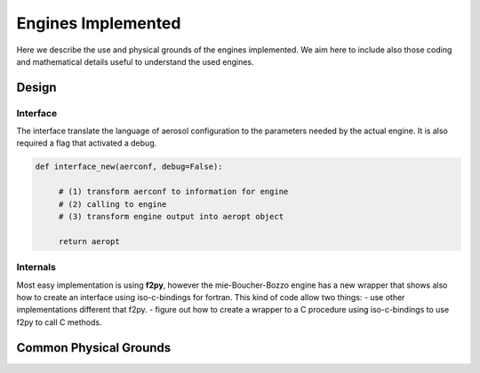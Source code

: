 

Engines Implemented
===================


Here we describe the use and physical grounds of the engines implemented. We aim here to include also those coding and mathematical details useful to understand the used engines.



Design
------

Interface
+++++++++

The interface translate the language of aerosol configuration to the parameters needed by the actual engine. It is also required a flag that activated a debug.

.. code-block:: python

   def interface_new(aerconf, debug=False):

        # (1) transform aerconf to information for engine
        # (2) calling to engine 
        # (3) transform engine output into aeropt object

        return aeropt

Internals
+++++++++

Most easy implementation is using **f2py**, however the mie-Boucher-Bozzo engine has a new wrapper that shows also how to create an interface using iso-c-bindings for fortran. This kind of code allow two things:
- use other implementations different that f2py.
- figure out how to create a wrapper to a C procedure using iso-c-bindings to use f2py to call C methods.


Common Physical Grounds
-----------------------





